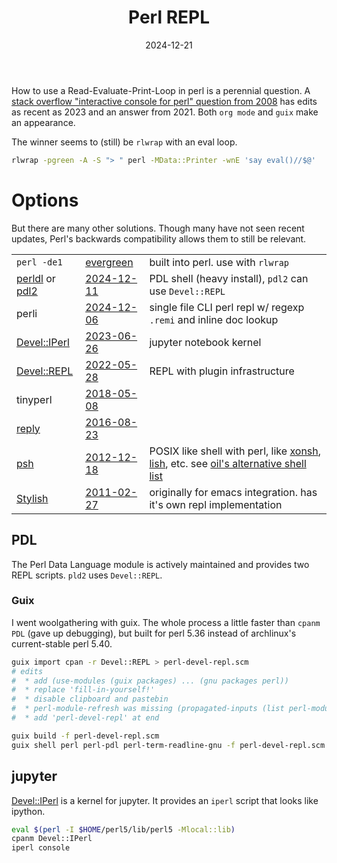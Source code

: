 #+TITLE: Perl REPL
#+DATE: 2024-12-21
#+OPTIONS: _:{} ^:{} toc:nil num:nil

How to use a Read-Evaluate-Print-Loop in perl is a perennial question.
A [[https://stackoverflow.com/questions/73667/how-can-i-start-an-interactive-console-for-perl][stack overflow "interactive console for perl" question from 2008]] has edits as recent as 2023 and an answer from 2021. Both =org mode= and =guix= make an appearance.

The winner seems to (still) be ~rlwrap~ with an eval loop.

#+begin_src bash
rlwrap -pgreen -A -S "> " perl -MData::Printer -wnE 'say eval()//$@'
#+end_src

* Options
But there are many other solutions. Though many have not seen recent updates, Perl's backwards compatibility allows them to still be relevant.

| =perl -de1=    | [[https://perldoc.perl.org/perldebug#The-Perl-Debugger][evergreen]]  | built into perl. use with ~rlwrap~                                                  |
| [[https://pdl.perl.org/][perldl]] or [[https://metacpan.org/dist/PDL/view/Perldl2/pdl2][pdl2]] | [[https://github.com/PDLPorters/pdl/commits/master/script/perldl][2024-12-11]] | PDL shell (heavy install), =pdl2= can use =Devel::REPL=                             |
| perli          | [[https://github.com/mklement0/perli/commits/master/][2024-12-06]] | single file CLI perl repl w/ regexp =.remi= and inline doc lookup                   |
| [[https://metacpan.org/pod/Devel::IPerl][Devel::IPerl]]   | [[https://github.com/EntropyOrg/p5-Devel-IPerl/commits/master/][2023-06-26]] | jupyter notebook kernel                                                             |
| [[https://metacpan.org/pod/Devel::REPL][Devel::REPL]]    | [[http://git.shadowcat.co.uk/gitweb/gitweb.cgi?p=p5sagit/Devel-REPL.git;a=summary][2022-05-28]] | REPL with plugin infrastructure                                                     |
| tinyperl       | [[http://git.shadowcat.co.uk/gitweb/gitweb.cgi?p=p5sagit/Eval-WithLexicals.git][2018-05-08]] |                                                                                     |
| [[https://metacpan.org/pod/reply][reply]]          | [[https://github.com/doy/reply][2016-08-23]] |                                                                                     |
| [[https://gnp.github.io/psh/][psh]]            | [[https://github.com/gnp/psh/commits/master/][2012-12-18]] | POSIX like shell with perl, like [[https://xon.sh/][xonsh]], [[https://codeberg.org/nibbula/yew/src/branch/master/lish][lish]], etc. see [[https://github.com/oils-for-unix/oils/wiki/Alternative-Shells][oil's alternative shell list]] |
| [[https://web.archive.org/web/20090109221511/http://blog.jrock.us/articles/Stylish%20REPL.pod][Stylish]]        | [[https://github.com/jrockway/stylish-perl/commits][2011-02-27]] | originally for emacs integration. has it's own repl implementation             |

** PDL
The Perl Data Language module is actively maintained and provides two REPL scripts. =pld2= uses =Devel::REPL=.

*** Guix
I went woolgathering with guix. The whole process a little faster than =cpanm PDL= (gave up debugging), but built for perl 5.36 instead of archlinux's current-stable perl 5.40.
#+begin_src bash
guix import cpan -r Devel::REPL > perl-devel-repl.scm
# edits
#  * add (use-modules (guix packages) ... (gnu packages perl))
#  * replace 'fill-in-yourself!'
#  * disable clipboard and pastebin
#  * perl-module-refresh was missing (propagated-inputs (list perl-module-install))
#  * add 'perl-devel-repl' at end

guix build -f perl-devel-repl.scm
guix shell perl perl-pdl perl-term-readline-gnu -f perl-devel-repl.scm -- pdl2
#+end_src


** jupyter

[[https://metacpan.org/pod/Devel::IPerl][Devel::IPerl]] is a kernel for jupyter. It provides an =iperl= script that looks like ipython.

#+begin_src bash
eval $(perl -I $HOME/perl5/lib/perl5 -Mlocal::lib)
cpanm Devel::IPerl
iperl console
#+end_src
